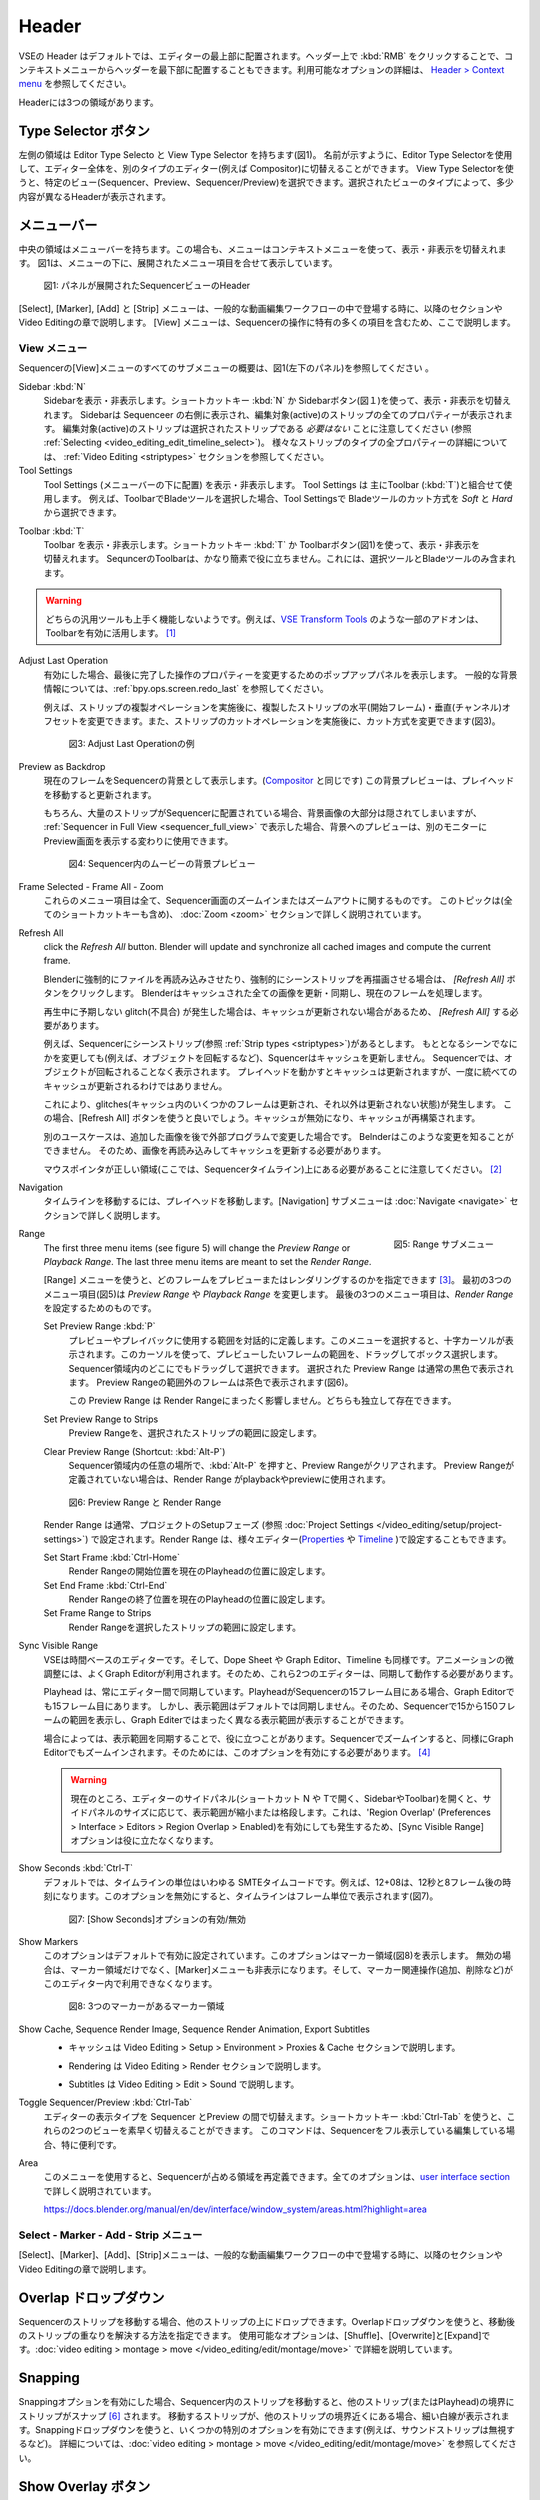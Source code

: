 Header
------
.. The Header of the VSE is by default located at the very top of the editor. You can however flip it to the bottom :kbd:`RMB` on header ; see `Header > Context menu <https://docs.blender.org/manual/en/dev/interface/window_system/regions.html#header>`_ for more info about the available options. There are three areas within the Header.

VSEの Header はデフォルトでは、エディターの最上部に配置されます。ヘッダー上で :kbd:`RMB` をクリックすることで、コンテキストメニューからヘッダーを最下部に配置することもできます。利用可能なオプションの詳細は、 `Header > Context menu <https://docs.blender.org/manual/en/dev/interface/window_system/regions.html#header>`_ を参照してください。

Headerには3つの領域があります。


.. Type Selector buttons
Type Selector ボタン
.....................

.. The left area contains the Editor Type selector and the View Type selector (see figure 1). As the name implies, you can swap the entire editor to another type (e.g. Compositor) with the Editor Type selector. With the View Type selector you can select a specific view: Sequencer, Preview or Sequencer/Preview. Depending on the selected type, you'll get slightly different headers.

左側の領域は Editor Type Selecto と View Type Selector を持ちます(図1)。
名前が示すように、Editor Type Selectorを使用して、エディター全体を、別のタイプのエディター(例えば Compositor)に切替えることができます。
View Type Selectorを使うと、特定のビュー(Sequencer、Preview、Sequencer/Preview)を選択できます。選択されたビューのタイプによって、多少内容が異なるHeaderが表示されます。

.. Menu bar
メニューバー
........

.. The middle area contains the menu bar. Again, the menu can be toggled on or off with the context menu. Figure 1 shows the menu bar with the expanded menu items beneath.

中央の領域はメニューバーを持ちます。この場合も、メニューはコンテキストメニューを使って、表示・非表示を切替えれます。
図1は、メニューの下に、展開されたメニュー項目を合せて表示しています。

.. figure:: /images/editors_vse_header-sequencer.svg
   :alt: Header Sequencer


   図1: パネルが展開されたSequencerビューのHeader


.. The menus Select, Marker, Add and Strip are discussed in following sections or in the Video Editing chapter, when they appear in our typical workflow. The View menu contains many items which are specific for operation within the Sequencer; so, they are discussed here.

[Select], [Marker], [Add] と [Strip] メニューは、一般的な動画編集ワークフローの中で登場する時に、以降のセクションや Video Editingの章で説明します。
[View] メニューは、Sequencerの操作に特有の多くの項目を含むため、ここで説明します。

.. View Menu
View メニュー
,,,,,,,,,

.. See figure 1 (left panel) for an overview of all the submenus of the Sequencer's View menu.

Sequencerの[View]メニューのすべてのサブメニューの概要は、図1(左下のパネル)を参照してください 。

Sidebar :kbd:`N`
   .. Show or hide the sidebar. You can use the shortcut :kbd:`N` or the Sidebar button (see figure 1) to toggle on or off. This sidebar appears at the right of the sequencer and will show all the properties of the active strip. Please, note that the active strip does *not* need to be a selected strip (see :ref:`Selecting <video_editing_edit_timeline_select>`). A detailled description of all the properties of the various strip types can be found in the :ref:`Video Editing <striptypes>` section.

   Sidebarを表示・非表示します。ショートカットキー :kbd:`N` か Sidebarボタン(図１)を使って、表示・非表示を切替えれます。
   Sidebarは Sequenceer の右側に表示され、編集対象(active)のストリップの全てのプロパティーが表示されます。
   編集対象(active)のストリップは選択されたストリップである *必要はない* ことに注意してください (参照 :ref:`Selecting <video_editing_edit_timeline_select>`)。
   様々なストリップのタイプの全プロパティーの詳細については、 :ref:`Video Editing <striptypes>` セクションを参照してください。



Tool Settings
   .. Show or hide the Tool Settings (below the menu bar). These Tool Settings are mostly used in combination with the Toolbar (:kbd:`T`). For example, if you select the Blade tool in the Toolbar, then you can choose between *Soft* and *Hard* in the Tool Settings.

   Tool Settings (メニューバーの下に配置) を表示・非表示します。 Tool Settings は 主にToolbar (:kbd:`T`)と組合せて使用します。
   例えば、ToolbarでBladeツールを選択した場合、Tool Settingsで Bladeツールのカット方式を *Soft* と *Hard* から選択できます。

.. figure:: /images/editors_vse_header_toolbar-generic.png
   :alt: Toolbar
   :scale: 80%
   :align: right

Toolbar :kbd:`T`
   .. Show or hide the toolbar. You can use the shortcut :kbd:`T` or the Toolbar button (see figure 1) to toggle on or off. The toolbar in the Video Sequencer is rather minimalistic and not useful. It contains only a Select and Blade tool.

   Toolbar を表示・非表示します。ショートカットキー :kbd:`T` か Toolbarボタン(図1)を使って、表示・非表示を切替えれます。
   SequncerのToolbarは、かなり簡素で役に立ちません。これには、選択ツールとBladeツールのみ含まれます。

.. warning::
   .. Both generic tools don't seem to work. Some addons, for example the `VSE Transform Tools <https://github.com/zeograd/VSE_Transform_Tools>`_ make better use of this toolbar.

   どちらの汎用ツールも上手く機能しないようです。例えば、`VSE Transform Tools <https://github.com/zeograd/VSE_Transform_Tools>`_ のような一部のアドオンは、Toolbarを有効に活用します。 [#f1]_

Adjust Last Operation
   .. If enabled, this option will display a pop-up panel to alter properties of the last completed operation. For some general background info, see :ref:`bpy.ops.screen.redo_last`.

   有効にした場合、最後に完了した操作のプロパティーを変更するためのポップアップパネルを表示します。
   一般的な背景情報については、:ref:`bpy.ops.screen.redo_last` を参照してください。

   .. For example, after a Duplicate Strip operation, you can still change the horizontal and vertical Offset. Or after a Split operation, you can change the type of split (see figure 2).

   例えば、ストリップの複製オペレーションを実施後に、複製したストリップの水平(開始フレーム)・垂直(チャンネル)オフセットを変更できます。また、ストリップのカットオペレーションを実施後に、カット方式を変更できます(図3)。

   .. figure:: /images/editors_vse_header_adjust_last_operation.svg
      :alt: Adjust Last Operation


      図3: Adjust Last Operationの例

Preview as Backdrop
   .. Displays the current frame in the background of the Sequencer (like in the `Compositor <https://docs.blender.org/manual/en/dev/editors/compositor.html>`_). The backdrop will be updated when the playhead is moved. Of course, when there are a lot of strips in the sequencer, they will occlude most of the backdrop image. When you open the :ref:`Sequencer in Full View <sequencer_full_view>` , this could be an alternative of having the preview window on a separate monitor.

   現在のフレームをSequencerの背景として表示します。(`Compositor <https://docs.blender.org/manual/en/dev/editors/compositor.html>`_ と同じです) この背景プレビューは、プレイヘッドを移動すると更新されます。

   もちろん、大量のストリップがSequencerに配置されている場合、背景画像の大部分は隠されてしまいますが、
   :ref:`Sequencer in Full View <sequencer_full_view>` で表示した場合、背景へのプレビューは、別のモニターに Preview画面を表示する変わりに使用できます。


   .. figure:: /images/editors_vse_header_backdrop.png
      :alt: Backdrop


      図4: Sequencer内のムービーの背景プレビュー

Frame Selected - Frame All - Zoom
   .. These menu items are all about zooming in or out of the Sequencer window. This topic is covered more in depth (with all shortcuts) in section :doc:`Zoom <zoom>`

   これらのメニュー項目は全て、Sequencer画面のズームインまたはズームアウトに関するものです。
   このトピックは(全てのショートカットキーも含め)、 :doc:`Zoom <zoom>` セクションで詳しく説明されています。

.. _bpy.ops.sequencer.refresh_all:

Refresh All
   .. To force Blender to re-read in files, and to force a re-render of a scene strip,
   click the *Refresh All* button. Blender will update and synchronize all cached images and compute the current frame.

   Blenderに強制的にファイルを再読み込みさせたり、強制的にシーンストリップを再描画させる場合は、 *[Refresh All]* ボタンをクリックします。 Blenderはキャッシュされた全ての画像を更新・同期し、現在のフレームを処理します。

   .. Whenever there are unexpected glitches in the playback, there is a chance that the cache is not updated and you need to do a *Refresh All*.

   再生中に予期しない glitch(不具合) が発生した場合は、キャッシュが更新されない場合があるため、 *[Refresh All]* する必要があります。

   .. For example, suppose you have a scene strip (see :ref:`Strip types <striptypes>`) in the Sequencer. Changing something in the source scene (e.g. rotating an object) will not force the Sequencer to update the cache. In the Sequencer you will see the object as if not rotated. Moving with the playhead will refresh the cache but not all at once; so there can be glitches (some frames are updated in the cache, others are not).   Better is to use the Refresh All button, which will invalidate the cache and rebuild it.

   例えば、Sequencerにシーンストリップ(参照 :ref:`Strip types <striptypes>`)があるとします。
   もととなるシーンでなにかを変更しても(例えば、オブジェクトを回転するなど)、Squencerはキャッシュを更新しません。
   Sequencerでは、オブジェクトが回転されることなく表示されます。
   プレイヘッドを動かすとキャッシュは更新されますが、一度に統べてのキャッシュが更新されるわけではありません。

   これにより、glitches(キャッシュ内のいくつかのフレームは更新され、それ以外は更新されない状態)が発生します。
   この場合、[Refresh All] ボタンを使うと良いでしょう。キャッシュが無効になり、キャッシュが再構築されます。

   .. Another use case is when you add an image that is changed later on in an external program. Blender has no real way of knowing this. So, the image should be read in again and the cache should be updated.

   別のユースケースは、追加した画像を後で外部プログラムで変更した場合です。
   Belnderはこのような変更を知ることができません。
   そのため、画像を再読み込みしてキャッシュを更新する必要があります。

   .. Remember that the mouse pointer should be over the correct area: the Sequencer timeline!
   マウスポインタが正しい領域(ここでは、Sequencerタイムライン)上にある必要があることに注意してください。 [#f2]_


Navigation
   .. Navigating your timeline is done by moving the playhead. The Navigation submenus are covered in detail in section :doc:`Navigate <navigate>`

   タイムラインを移動するには、プレイヘッドを移動します。[Navigation] サブメニューは :doc:`Navigate <navigate>` セクションで詳しく説明します。

.. figure:: /images/editors_vse_header_menu-range.png
   :alt: Menu Range
   :align: right
   :scale: 60%

   図5: Range サブメニュー

Range
   .. With the menu Range you can specify which frames are going to be previewed or rendered.
   The first three menu items (see figure 5) will change the *Preview Range* or *Playback Range*. The last three menu items are meant to set the *Render Range*.

   [Range] メニューを使うと、どのフレームをプレビューまたはレンダリングするのかを指定できます [#f3]_。
   最初の3つのメニュー項目(図5)は *Preview Range* や *Playback Range* を変更します。
   最後の3つのメニュー項目は、*Render Range* を設定するためのものです。

   Set Preview Range :kbd:`P`
      .. Interactively define the frame range used for preview or playback. After selecting this menu item, a crosshair cursor appears. With this cursor you can drag a box around the frames that you want to preview. You can drag anywhere within the Sequencer area.
      .. The selected Preview Range will be displayed in the normal black color. The frames outside the Preview Range will be colored brown (see figure 6). The Shortcut :kbd:`P` is, of course, much faster to apply.

      プレビューやプレイバックに使用する範囲を対話的に定義します。このメニューを選択すると、十字カーソルが表示されます。このカーソルを使って、プレビューしたいフレームの範囲を、ドラッグしてボックス選択します。
      Sequencer領域内のどこにでもドラッグして選択できます。
      選択された Preview Range は通常の黒色で表示されます。 Preview Rangeの範囲外のフレームは茶色で表示されます(図6)。

      .. This Preview Range will not affect in any way the Render Range. Both can exist independently.

      この Preview Range は Render Rangeにまったく影響しません。どちらも独立して存在できます。


   Set Preview Range to Strips
      .. Sets the Preview Frame range to the range of the selected strips.

      Preview Rangeを、選択されたストリップの範囲に設定します。

   Clear Preview Range (Shortcut: :kbd:`Alt-P`)
      .. Pressing :kbd:`Alt-P` anywhere within the Sequencer area will clear the preview range. If no Preview Range is defined, then the Render Range willbe used to playback or Preview the movie.

      Sequencer領域内の任意の場所で、:kbd:`Alt-P` を押すと、Preview Rangeがクリアされます。
      Preview Rangeが定義されていない場合は、Render Range がplaybackやpreviewに使用されます。

   .. figure:: /images/editors_vse_header-menu-range.svg
      :alt: Preview & Render Range


      図6: Preview Range と Render Range

   .. The Render Range is normally set during the Setup phase of your project (see :doc:`Project Settings </video_editing/setup/project-settings>`). They also can be set in different editors: `Properties <https://docs.blender.org/manual/en/dev/render/output/properties/dimensions.html>`_ , and `Timeline <https://docs.blender.org/manual/en/dev/editors/timeline.html>`_.

   Render Range は通常、プロジェクトのSetupフェーズ (参照 :doc:`Project Settings </video_editing/setup/project-settings>`) で設定されます。Render Range は、様々エディター(`Properties <https://docs.blender.org/manual/en/dev/render/output/properties/dimensions.html>`_ や `Timeline <https://docs.blender.org/manual/en/dev/editors/timeline.html>`_ )で設定することもできます。

   Set Start Frame :kbd:`Ctrl-Home`
      .. Set Start of Render Range to the current playhead position.
      Render Rangeの開始位置を現在のPlayheadの位置に設定します。
   Set End Frame :kbd:`Ctrl-End`
      .. Set End of Render Range to current playhead position.
      Render Rangeの終了位置を現在のPlayheadの位置に設定します。
   Set Frame Range to Strips
      .. Sets the Render Range to the frame range of the selected strips.
      Render Rangeを選択したストリップの範囲に設定します。

Sync Visible Range
   .. The VSE is a time based editor. But, so is the Dope Sheet, the Graph Editor, and the Timeline. Finetuning animation is often done in the Graph Editor. So, these two editors should work in synchronization.

   VSEは時間ベースのエディターです。そして、Dope Sheet や Graph Editor、Timeline も同様です。アニメーションの微調整には、よくGraph Editorが利用されます。そのため、これら2つのエディターは、同期して動作する必要があります。

   .. The playhead is always synchronized between editors. If the playhead is at frame 15 in the Sequencer, then it will also be at frame 15 in the Graph Editor. The Visible Range, however, is not synchronized by default. So, you could see the frames 15 -150 (= Visible Range) in the Sequencer and a totally different Visible Range in the Graph Editor.

   Playhead は、常にエディター間で同期しています。PlayheadがSequencerの15フレーム目にある場合、Graph Editorでも15フレーム目にあります。
   しかし、表示範囲はデフォルトでは同期しません。そのため、Sequencerで15から150フレームの範囲を表示し、Graph Editerではまったく異なる表示範囲が表示することができます。

   .. Sometimes you could benefit from a synchronized Visible Frame. Zooming in at the Sequencer will also zoom in at the Graph Editor. For that, you need to enable this option.

   場合によっては、表示範囲を同期することで、役に立つことがあります。Sequencerでズームインすると、同様にGraph Editorでもズームインされます。そのためには、このオプションを有効にする必要があります。 [#f4]_


   .. warning::
      .. Currently, if we open the side panels of the animation editors (N or T panels) then the 'Visual Range' shrinks or expands depending on the side panel sizes. This happens even if we have enabled the 'Region Overlap' (Preferences > Interface > Editors > Region Overlap > Enabled) making the option useless.

      現在のところ、エディターのサイドパネル(ショートカット N や Tで開く、SidebarやToolbar)を開くと、サイドパネルのサイズに応じて、表示範囲が縮小または格段します。これは、'Region Overlap' (Preferences > Interface > Editors > Region Overlap > Enabled)を有効にしても発生するため、[Sync Visible Range]オプションは役に立たなくなります。

   .. todo::
      .. Give a meaningful example for this option.
      このオプションの意味のある例を教えてください。 [#f5]_

Show Seconds :kbd:`Ctrl-T`
   .. By default, the timeline units are so-called SMPTE timecodes, e.g. 12+08. This is the time after 12 seconds and 8 frames. Disabling this option will show the timeline in frames (see figure 7).

   デフォルトでは、タイムラインの単位はいわゆる SMTEタイムコードです。例えば、12+08は、12秒と8フレーム後の時刻になります。このオプションを無効にすると、タイムラインはフレーム単位で表示されます(図7)。


   .. figure:: /images/editors_vse_header-menu-show-seconds.svg
      :alt: Menu Show Seconds


      図7: [Show Seconds]オプションの有効/無効

Show Markers
   .. This option is set by default. It shows the markers region (see figure 8). When disabled, the Markers region but also the Markers menu is hidden and the markers operators (adding, deleting, ...) are not available in this editor.

   このオプションはデフォルトで有効に設定されています。このオプションはマーカー領域(図8)を表示します。
   無効の場合は、マーカー領域だけでなく、[Marker]メニューも非表示になります。そして、マーカー関連操作(追加、削除など)がこのエディター内で利用できなくなります。

   .. figure:: /images/editors_vse_header-menu-show-markers.svg
      :alt: Show Markers


      図8: 3つのマーカーがあるマーカー領域

   .. todo::
      .. The use of Markers is described more in detail in ...
      マーカーの使用については、... で詳しく説明する。 (TODO)

.. _bpy.types.SequenceEditor.show_cache:

Show Cache, Sequence Render Image, Sequence Render Animation, Export Subtitles
   .. - Cache is described in section Video Editing > Setup > Environment > Proxies & Cache.
   - キャッシュは Video Editing > Setup > Environment > Proxies & Cache セクションで説明します。
   .. - Rendering is described in section Video Editing > Render.
   - Rendering は Video Editing > Render セクションで説明します。
   .. - Subtitles are described in Video Editing > Edit > Sound.
   - Subtitles は Video Editing > Edit > Sound で説明します。

   .. todo::
      .. Add links to those sections
      それらのセクションへのリンクを追加する。

Toggle Sequencer/Preview :kbd:`Ctrl-Tab`
   .. Switch the editor display type between Sequencer and Preview. With the shortcut :kbd:`Ctrl-Tab` you can toggle very fast between these two views. This command is especially useful if you are editing with the Sequencer in full view.

   エディターの表示タイプを Sequencer とPreview の間で切替えます。ショートカットキー :kbd:`Ctrl-Tab` を使うと、これらの2つのビューを素早く切替えることができます。
   このコマンドは、Sequencerをフル表示している編集している場合、特に便利です。

Area
   .. With this menu you can redefine the area that the Sequencer occupies. All options are described in detail in the  `user interface section <https://docs.blender.org/manual/en/dev/interface/window_system/areas.html?highlight=area>`_

   このメニューを使用すると、Sequencerが占める領域を再定義できます。全てのオプションは、`user interface section <https://docs.blender.org/manual/en/dev/interface/window_system/areas.html?highlight=area>`_ で詳しく説明されています。

   https://docs.blender.org/manual/en/dev/interface/window_system/areas.html?highlight=area


Select - Marker - Add - Strip メニュー
,,,,,,,,,,,,,,,,,,,,,,,,,,,,,,,,,,

.. The menus Select, Marker, Add and Strip are discussed in following sections or in the Video Editing chapter, when they appear in our typical workflow.

[Select]、[Marker]、[Add]、[Strip]メニューは、一般的な動画編集ワークフローの中で登場する時に、以降のセクションや Video Editingの章で説明します。



Overlap ドロップダウン
................
.. When moving a strip in the sequencer, you can drop it onto other strips. With this dropdown, you can specify how to resolve the overlap after transformation. The available options are: Shuffle, Overwrite, and Expand. They are described in more detail in :doc:`video editing > montage > move </video_editing/edit/montage/move>`

Sequencerのストリップを移動する場合、他のストリップの上にドロップできます。Overlapドロップダウンを使うと、移動後のストリップの重なりを解決する方法を指定できます。
使用可能なオプションは、[Shuffle]、[Overwrite]と[Expand]です。:doc:`video editing > montage > move </video_editing/edit/montage/move>` で詳細を説明しています。

Snapping
........
.. If the Snapping option is enabled, moving strips in the sequencer will snap them at the border of other strips (or even the playhead). Thin white lines are displayed when the strip is nearby a border of another strip. With the dropdown, you can eanble some specific options (for example, ignoring sound strips). More detail in :doc:`video editing > montage > move </video_editing/edit/montage/move>`.

Snappingオプションを有効にした場合、Sequencer内のストリップを移動すると、他のストリップ(またはPlayhead)の境界にストリップがスナップ [#f6]_ されます。
移動するストリップが、他のストリップの境界近くにある場合、細い白線が表示されます。Snappingドロップダウンを使うと、いくつかの特別のオプションを有効にできます(例えば、サウンドストリップは無視するなど)。
詳細については、:doc:`video editing > montage > move </video_editing/edit/montage/move>` を参照してください。

Show Overlay ボタン
...................

.. On the extreme right in the header, you find the Show Overlay button (see figure 9). You can enable of disable it completely with :kbd:`LMB - Click` or you can enable/disable one of the options The area at the right contains one or three buttons. By default, Name, Source, Duration, F-curves, and Waveform Display are set.

ヘッダーの右端に、[Show Overlay]ボタンがあります(図9)。
:kbd:`LMB - クリック`で、オーバーレイの表示を、完全に有効するか有効にするかを切替えれます。
また、ドロップダウンを表示し、一部オプションの有効無効を切替えることもできます。

ドロップダウンのパネルには、デフォルトでは、[Name]、[Source]、[Duration]、[Color Tags]、[F-Curves]、[Gird]と[Waveform Display]が設定されているようです。[#f7]_

.. figure:: /images/editors_vse_header_preview-overlays.png
   :alt: Preview Overlays
   :scale: 50%
   :align: right


   図9: Preview Overlays

Name
   .. Enabling this option will show the name of the strip on top of the stripbar; aligned left at the start of the strip. The name of the strip is set in the Properties.
   このオプションを有効にするとストリップバーの上部にストリップの名前が表示されます。ストリップの先頭に左揃えで表示されます。ストリップの名前はストリップのプロパティーで設定されます。

Source
   .. With this option you can show the source filename and path of the strip. The source is set in the :ref:`Source panel <source-panel>`
   このオプションを使うと、ストリップのソースファイル名とパスを表示できます。ソースは、:ref:`Source panel <source-panel>` で設定されます。

Duration
   .. With this option the duration will be displayed. The duration is always set in frames. The Duration can be set in multiple ways. The numeric value is available in the :ref:`Time panel <time-panel>`
   このオプションを使うと、ストリップの長さ(Duration)が表示されます。Durationには常にフレーム数が設定されます。Durationは複数の方法で設定できます。Durationの数値は :ref:`Time panel <time-panel>` で利用できます。

Color Tags
   .. The Color Tags option will switch on the display of the choosen color in the Properties panel of the strip (see figure 10). The default colors are set in the Preferences; see :doc:`Strip types </video_editing/edit/montage/striptypes/index>`
   [Color Tags]オプションを選択すると、ストリップのプロパティーパネル(図10)で選択した色が表示されます。デフォルトカラーはPreferenceで設定されます。参照: :doc:`Strip types </video_editing/edit/montage/striptypes/index>`

   .. figure:: /images/editors_vse_header-sequencer_color_tag.svg
      :alt: Color tags


      図10: Color Tags



Offsets
   .. When creating a Split, the Offset fields get a value. With this option, you will visualize these values with a little blue bar. Only available for the Strip Offset Start and Strip Offset End field. See :doc:`text on splitting </video_editing/edit/montage/transform>`

   分割したストリップを作成するとそのオフセットフィールドの値を取得されます。このオプションを使うと、細い青色のバーでオフセットの値を視覚化します。[#f8]_
   ストリップの開始オフセットと終了オフセットのみ表示できます。参照: :doc:`text on splitting </video_editing/edit/montage/transform>`

F-curves
   .. When animating, for example adding a Fade effect, a F-curve is created. In fact, you are animating the Opacity property of the strip. You can visualize the F-curve with this option.

   アニメーション化する時、例えばフェード効果を追加時、F-curveが作成されます。実際、ストリップのOpacityプロパティーをアニメーション化しています。
   このオプションを使うと、F-curveを視覚化できます。

   .. figure:: /images/editors_vse_header-F-curves.svg
      :alt: F-curves
      :scale: 50%

   図11: F-curves

Thumbnails
   .. For Movie, Image Sequence and Image strips you can display thumbnails. The example in figure 12 has 30 frames; each with a blue background and the frame number in yellow as foreground. To draw thumbnails, this overlay has to be enabled and the strip bars must be tall enough. In order to be recognizable, a thumbnail channel should be at least about 92 pixels (see figure 12; bottom strip).
   .. The width of the thumbnail is calculated in accordance to the aspect ratio of the actual image. In figure 12, the width of the strips at the left side does not vary across zoom level because the strip height isn't changed either. The strip at the top right however has a much larger height, and therefore also a larger width.

   MovieやImage Sequence、Imageストリップについては、サムネイルを表示できます。
   図12の例では、ストリップには30フレームあります。各フレームは青色の背景に黄色のフレーム番号が表示されます。
   サムネイルを表示するためには、[Thumbnails]オプションを有効にし、かつストリップバーの高さが十分である必要があります。
   認識できるようにするには、サムネイルチャンネルは少なくとも約92ピクセルが必要です(図12 一番下のストリップ)。

   サムネイルの幅は実際の画像のアスペクト比に応じて計算されます。図12 では、ストリップの高さも変更されていないため、左側のストリップの幅はズーム レベル全体で変化しません。
   ただし、右上のストリップでは、高さははるかに大きいため、幅も大きくなります。


   .. figure:: /images/editors_vse_sequencer_timeline_sequencer_thumbnails.svg
      :alt: Thumbnails
      :scale: 50%

   図12: 異なるズームレベルのThumbnails

   .. The number of thumbnails depends on the thumbnail size (see above) and the strip length (which depend on the zoom level). The first frame of the strip is always shown as a thumbnail.
   サムネイルの数は、サムネイルのサイズ (上記を参照) とストリップの長さ (ズーム レベルに応じて異なります) によって異なります。ストリップの最初のフレームは常にサムネイルとして表示されます。

   .. The thumbnails are loaded from source file using separate thread and stored in cache. Cache capacity is limited to 5000 thumbnails and performs cleanup of non visible images when limit is reached.
   サムネイルは、別のスレッドを使用してソース ファイルからロードされ、キャッシュに保存されます。キャッシュ容量は 5000 サムネイルに制限されており、制限に達すると表示されない画像のクリーンアップが実行されます。

Grid
   .. If enabled, thin black vertical lines are displayed in the sequencer every *n* frames. The number of frames depend on the zoom levels but starts at every 1000 frames (if zoomed out sufficiently) and decrements while zooming in to 500, 200, 100, 50, 20, 15, 10, 5, and eventually stops at every two frames. This grid is a visual aid to recognizing the location of strips in the timeline.
   有効にすると、 nフレームごとに細い黒色の垂直線がシーケンサーに表示されます。フレーム数はズーム レベルによって異なりますが、(十分にズームアウトした場合) 1000 フレームごとに開始され、500、200、100、50、20、15、10、5 とズームインしながら減少し、最終的には 2 フレームごとに停止します。 このグリッドは、タイムライン内のストリップの位置を認識するための視覚的な補助です。


Waveform Display
   .. In figure 9, this option is already expanded. You can choose to override the Strip Option and display (waveforms On) or not display (Waveforms Off) the waveform of a sound strip in the strip bar. The Strip option is set in the Sound Properties of the :doc:`Sound </video_editing/edit/montage/striptypes/sound>` strip.

   図9 では、このオプションはすでに設定されています。ストリップ オプションをオーバーライドして、ストリップ バーにサウンド ストリップの波形を表示する (波形オン) か表示しない (波形オフ) かを選択できます。ストリップ オプションは、:doc:`Sound </video_editing/edit/montage/striptypes/sound>` のSoundプロパティで設定します。

.. rubric:: 脚注

.. [#f1] (訳注) このアドオンのリポジトリを見ると、最終コミットは3年前なのでメンテナンスされていないため、利用しないほうが良さそうです。 *TODO*: SequencerのToolbarに良いツールを追加できるアドオンを探す

.. [#f2] (訳注) メニューで [Refresh All] する場合は必ずマウスポインタはSequencer内にあるため、ショートカットキーで [Refresh All] する場合の注意だと思われます。

.. [#f3] (訳注) 処理対象とするフレームの範囲を指定できます

.. [#f4] (訳注) Sequencer と Graph Editorを同期させる場合、その両方の[Sync Visible Range]を有効にする必要があるようです。どちらか一方では同期しません。

.. [#f5] (訳注) 厳密な表示範囲の同期ではなく、ざっくりした表示範囲の同期になります。それでも、いくつかのマーカー間で頻繁にPlayheadを動かして、アニメーションを調整する場合は便利かもしれません。

.. [#f6] (訳注) スナップとは吸着するように動作することだそうです。

.. [#f7] (訳注) 本文の内容がBlender4.0とあっていないため、訳者が修正・追記しました。

.. [#f8] (訳注) MovieやSoundストリップなどStrip Offsetを持つストリップのみ対象になるようです。
